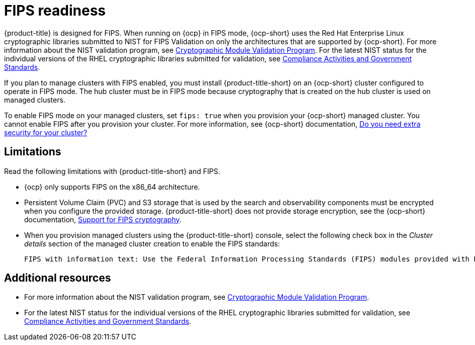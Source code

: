 [#fips-readiness]
= FIPS readiness

{product-title} is designed for FIPS. When running on {ocp} in FIPS mode, {ocp-short} uses the Red Hat Enterprise Linux cryptographic libraries submitted to NIST for FIPS Validation on only the architectures that are supported by {ocp-short}. For more information about the NIST validation program, see link:https://csrc.nist.gov/Projects/cryptographic-module-validation-program/validated-modules[Cryptographic Module Validation Program]. For the latest NIST status for the individual versions of the RHEL cryptographic libraries submitted for validation, see link:https://access.redhat.com/articles/2918071#fips-140-2-and-fips-140-3-2[Compliance Activities and Government Standards]. 

If you plan to manage clusters with FIPS enabled, you must install {product-title-short} on an {ocp-short} cluster configured to operate in FIPS mode. The hub cluster must be in FIPS mode because cryptography that is created on the hub cluster is used on managed clusters. 

To enable FIPS mode on your managed clusters, set `fips: true` when you provision your {ocp-short} managed cluster. You cannot enable FIPS after you provision your cluster. For more information, see {ocp-short} documentation, link:https://access.redhat.com/documentation/en-us/openshift_container_platform/4.13/html-single/installing/index#installing-preparing-security[Do you need extra security for your cluster?]

[#fips-limitations]
== Limitations 

Read the following limitations with {product-title-short} and FIPS.

* {ocp} only supports FIPS on the x86_64 architecture. 

* Persistent Volume Claim (PVC) and S3 storage that is used by the search and observability components must be encrypted when you configure the provided storage. {product-title-short} does not provide storage encryption, see the {ocp-short} documentation, link:https://access.redhat.com/documentation/en-us/openshift_container_platform/4.12/html/installing/installing-fips[Support for FIPS cryptography].

* When you provision managed clusters using the {product-title-short} console, select the following check box in the _Cluster details_ section of the managed cluster creation to enable the FIPS standards: 
+
----
FIPS with information text: Use the Federal Information Processing Standards (FIPS) modules provided with Red Hat Enterprise Linux CoreOS instead of the default Kubernetes cryptography suite file before you deploy the new managed cluster.
----

== Additional resources

- For more information about the NIST validation program, see link:https://csrc.nist.gov/Projects/cryptographic-module-validation-program/validated-modules[Cryptographic Module Validation Program]. 

- For the latest NIST status for the individual versions of the RHEL cryptographic libraries submitted for validation, see link:https://access.redhat.com/articles/2918071#fips-140-2-and-fips-140-3-2[Compliance Activities and Government Standards].
